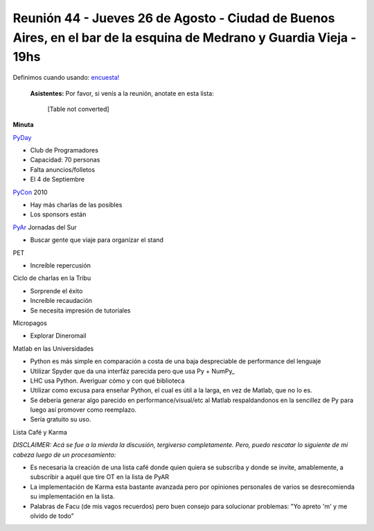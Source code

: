 
Reunión 44 - Jueves 26 de Agosto - Ciudad de Buenos Aires, en el bar de la esquina de Medrano y Guardia Vieja - 19hs
--------------------------------------------------------------------------------------------------------------------

Definimos cuando usando: `encuesta!`_

 **Asistentes:** Por favor, si venís a la reunión, anotate en esta lista:

 

  [Table not converted]

**Minuta**

PyDay_

* Club de Programadores

* Capacidad: 70 personas

* Falta anuncios/folletos

* El 4 de Septiembre

PyCon_ 2010

* Hay más charlas de las posibles

* Los sponsors están

PyAr_ Jornadas del Sur

* Buscar gente que viaje para organizar el stand

PET

* Increíble repercusión

Ciclo de charlas en la Tribu

* Sorprende el éxito

* Increíble recaudación

* Se necesita impresión de tutoriales

Micropagos

* Explorar Dineromail

Matlab en las Universidades

* Python es más simple en comparación a costa de una baja despreciable de performance del lenguaje

* Utilizar Spyder que da una interfáz parecida pero que usa Py + NumPy_

* LHC usa Python. Averiguar cómo y con qué biblioteca

* Utilizar como excusa para enseñar Python, el cual es útil a la larga, en vez de Matlab, que no lo es.

* Se debería generar algo parecido en performance/visual/etc al Matlab respaldandonos en la sencillez de Py para luego así promover como reemplazo.

* Sería gratuito su uso.

Lista Café y Karma

*DISCLAIMER: Acá se fue a la mierda la discusión, tergiverso completamente. Pero, puedo rescatar lo siguiente de mi cabeza luego de un procesamiento:*

* Es necesaria la creación de una lista café donde quien quiera se subscriba y donde se invite, amablemente, a subscribir a aquél que tire OT en la lista de PyAR

* La implementación de Karma esta bastante avanzada pero por opiniones personales de varios se desrecomienda su implementación en la lista.

* Palabras de Facu (de mis vagos recuerdos) pero buen consejo para solucionar problemas: "Yo apreto 'm' y me olvido de todo"

.. ############################################################################

.. _encuesta!: http://www.doodle.com/anbnmdctxm7qkxgr

.. _pyday: /pages/pyday
.. _pyar: /pages/pyar
.. _pycon: /pages/pycon
